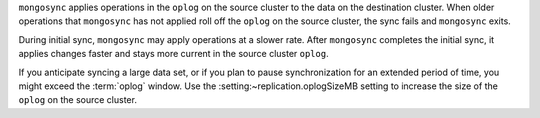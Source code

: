 
``mongosync`` applies operations in the ``oplog`` on the source cluster
to the data on the destination cluster.  When older operations 
that ``mongosync`` has not applied roll off the ``oplog`` 
on the source cluster, the sync fails and ``mongosync`` exits.

During initial sync, ``mongosync`` may apply operations at a slower
rate. After ``mongosync`` completes the initial sync, it applies changes 
faster and stays more current in the source cluster ``oplog``.

If you anticipate syncing a large data set, or if you plan to pause
synchronization for an extended period of time, you might exceed the
:term:`oplog` window. Use the :setting:~replication.oplogSizeMB setting
to increase the size of the ``oplog`` on the source cluster.

